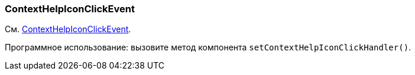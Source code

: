 [[context-help-icon-click-event]]
=== ContextHelpIconClickEvent

См. xref:vcl/api.adoc#context-help-icon-click-handler[ContextHelpIconClickEvent].

Программное использование: вызовите метод компонента `setContextHelpIconClickHandler()`.